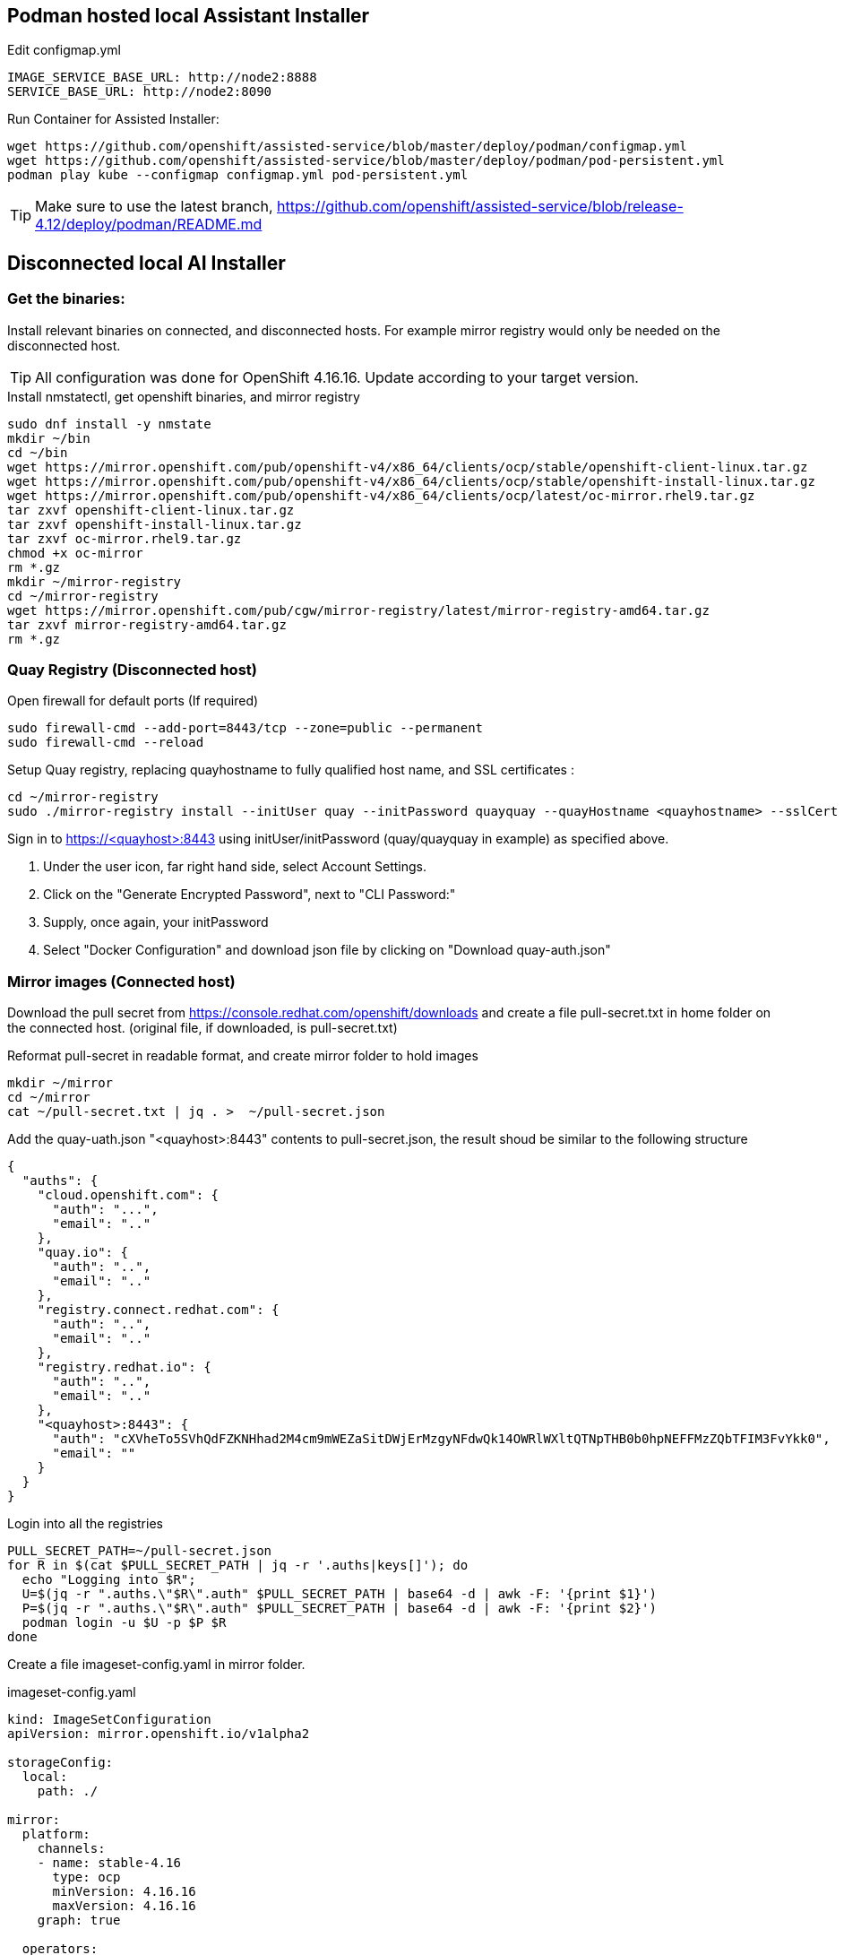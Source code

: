 == Podman hosted local Assistant Installer

.Edit configmap.yml
----
IMAGE_SERVICE_BASE_URL: http://node2:8888
SERVICE_BASE_URL: http://node2:8090
----


.Run Container for Assisted Installer:
----
wget https://github.com/openshift/assisted-service/blob/master/deploy/podman/configmap.yml
wget https://github.com/openshift/assisted-service/blob/master/deploy/podman/pod-persistent.yml
podman play kube --configmap configmap.yml pod-persistent.yml 
----

TIP: Make sure to use the latest branch, https://github.com/openshift/assisted-service/blob/release-4.12/deploy/podman/README.md


== Disconnected local AI Installer

=== Get the binaries:

Install relevant binaries on connected, and disconnected hosts. For example mirror registry would only be needed on the disconnected host. 

TIP: All configuration was done for OpenShift 4.16.16. Update according to your target version.

.Install nmstatectl, get openshift binaries, and mirror registry
----
sudo dnf install -y nmstate
mkdir ~/bin
cd ~/bin
wget https://mirror.openshift.com/pub/openshift-v4/x86_64/clients/ocp/stable/openshift-client-linux.tar.gz 
wget https://mirror.openshift.com/pub/openshift-v4/x86_64/clients/ocp/stable/openshift-install-linux.tar.gz
wget https://mirror.openshift.com/pub/openshift-v4/x86_64/clients/ocp/latest/oc-mirror.rhel9.tar.gz
tar zxvf openshift-client-linux.tar.gz
tar zxvf openshift-install-linux.tar.gz
tar zxvf oc-mirror.rhel9.tar.gz
chmod +x oc-mirror
rm *.gz
mkdir ~/mirror-registry
cd ~/mirror-registry
wget https://mirror.openshift.com/pub/cgw/mirror-registry/latest/mirror-registry-amd64.tar.gz
tar zxvf mirror-registry-amd64.tar.gz
rm *.gz
----

=== Quay Registry (Disconnected host)

.Open firewall for default ports (If required)
----
sudo firewall-cmd --add-port=8443/tcp --zone=public --permanent
sudo firewall-cmd --reload
----

.Setup Quay registry, replacing quayhostname to fully qualified host name, and SSL certificates :
----
cd ~/mirror-registry
sudo ./mirror-registry install --initUser quay --initPassword quayquay --quayHostname <quayhostname> --sslCert ~/certs/cert.pem --sslKey ~/certs/privkey.pem
----

Sign in to https://<quayhost>:8443 using initUser/initPassword (quay/quayquay in example) as specified above.

. Under the user icon, far right hand side, select Account Settings.
. Click on the "Generate Encrypted Password", next to "CLI Password:"
. Supply, once again, your initPassword
. Select "Docker Configuration" and download json file by clicking on "Download quay-auth.json"



=== Mirror images (Connected host)

Download the pull secret from https://console.redhat.com/openshift/downloads and create a file pull-secret.txt in home folder on the connected host. (original file, if downloaded, is pull-secret.txt)

.Reformat pull-secret in readable format, and create mirror folder to hold images
----
mkdir ~/mirror
cd ~/mirror
cat ~/pull-secret.txt | jq . >  ~/pull-secret.json
----

.Add the quay-uath.json "<quayhost>:8443" contents to pull-secret.json, the result shoud be similar to the following structure
----
{
  "auths": {
    "cloud.openshift.com": {
      "auth": "...",
      "email": ".."
    },
    "quay.io": {
      "auth": "..",
      "email": ".."
    },
    "registry.connect.redhat.com": {
      "auth": "..",
      "email": ".."
    },
    "registry.redhat.io": {
      "auth": "..",
      "email": ".."
    },
    "<quayhost>:8443": {
      "auth": "cXVheTo5SVhQdFZKNHhad2M4cm9mWEZaSitDWjErMzgyNFdwQk14OWRlWXltQTNpTHB0b0hpNEFFMzZQbTFIM3FvYkk0",
      "email": ""
    }
  }
}

----

.Login into all the registries
----
PULL_SECRET_PATH=~/pull-secret.json
for R in $(cat $PULL_SECRET_PATH | jq -r '.auths|keys[]'); do
  echo "Logging into $R";
  U=$(jq -r ".auths.\"$R\".auth" $PULL_SECRET_PATH | base64 -d | awk -F: '{print $1}')
  P=$(jq -r ".auths.\"$R\".auth" $PULL_SECRET_PATH | base64 -d | awk -F: '{print $2}')
  podman login -u $U -p $P $R
done
----

Create a file imageset-config.yaml in mirror folder.

.imageset-config.yaml
----
kind: ImageSetConfiguration
apiVersion: mirror.openshift.io/v1alpha2

storageConfig:
  local:
    path: ./

mirror:
  platform:
    channels:
    - name: stable-4.16
      type: ocp
      minVersion: 4.16.16
      maxVersion: 4.16.16
    graph: true

  operators:
  - catalog: registry.redhat.io/redhat/redhat-operator-index:v4.16
    packages:
    - name: kubevirt-hyperconverged
      channels:
      - name: stable
        minVersion: 4.16.3
    - name: mtv-operator
      channels:
        - name: release-v2.7
    - name: local-storage-operator
      channels:
        - name: stable
    - name: lvms-operator
      channels:
        - name: stable-4.16
    - name: kubernetes-nmstate-operator
      channels:
      - name: stable

    - name: web-terminal
      channels:
      - name: fast

    - name: cincinnati-operator
      channels:
        - name: v1

  additionalImages:
  - name: quay.io/edge-infrastructure/assisted-installer-agent:latest
  - name: quay.io/edge-infrastructure/assisted-installer:latest
  - name: quay.io/edge-infrastructure/assisted-installer-controller:latest
  - name: quay.io/sclorg/postgresql-12-c8s:latest
  - name: quay.io/edge-infrastructure/assisted-image-service:latest
  - name: quay.io/edge-infrastructure/assisted-service:latest
  - name: quay.io/edge-infrastructure/assisted-installer-ui:latest
----

NOTE: To get a list of operator names, based on channel, and version number:  
----
# Get all the channels
oc-mirror list releases --version 4.16 --channels
# For stable-4.16 Channel list operators
oc-mirror list operators --version 4.16 --channel stable-4.16 --catalogs --catalog registry.redhat.io/redhat/redhat-operator-index:v4.16
# For operator kubevirt-hyperconverged get versions
oc-mirror list operators --version 4.16 --channel stable --package kubevirt-hyperconverged --catalog registry.redhat.io/redhat/redhat-operator-index:v4.16
----

.Mirror images
----
cd ~/mirror
mkdir data
oc mirror --config=imageset-config.yaml file://./data
----

.Locate the output tar file, as indicated in the log output
----
info: Mirroring completed in 2m50.81s (74.89MB/s)
Creating archive /home/openshift/mirror/data/mirror_seq1_000000.tar
----

Move the tar file to disconnected host, including the pull-secret.json as created above.

=== Direct Mirroring (Disconnect host/Connected host)

NOTE: If Quay is accessible directly from connected host, then mirror can be done directly to Quay registry, without the export/import steps.

NOTE: The CA for Quay must be setup as a trusted CA. In the following example it is a Let's Encrypt fullchain.pem
----
sudo cp -v fullchain.pem /etc/pki/ca-trust/source/anchors/
sudo update-ca-trust
----

.Rerun the podman login script
----
PULL_SECRET_PATH=~/pull-secret.json
for R in $(cat $PULL_SECRET_PATH | jq -r '.auths|keys[]'); do
  echo "Logging into $R";
  U=$(jq -r ".auths.\"$R\".auth" $PULL_SECRET_PATH | base64 -d | awk -F: '{print $1}')
  P=$(jq -r ".auths.\"$R\".auth" $PULL_SECRET_PATH | base64 -d | awk -F: '{print $2}')
  podman login -u $U -p $P $R
done
----

.Direct Mirroring to Quay
----
oc mirror --config=imageset-config.yaml docker://<quayhost>:8443/416-mirror
----

=== Import mirror images (Disconnected host)

NOTE: The CA for Quay must be setup as a trusted CA. In the following example it is a Let's Encrypt fullchain.pem
----
sudo cp -v fullchain.pem /etc/pki/ca-trust/source/anchors/
sudo update-ca-trust
----

.Login into Quay registry
----
PULL_SECRET_PATH=~/pull-secret.json
for R in $(cat $PULL_SECRET_PATH | jq -r '.auths|keys[]'); do
  echo "Logging into $R";
  U=$(jq -r ".auths.\"$R\".auth" $PULL_SECRET_PATH | base64 -d | awk -F: '{print $1}')
  P=$(jq -r ".auths.\"$R\".auth" $PULL_SECRET_PATH | base64 -d | awk -F: '{print $2}')
  podman login -u $U -p $P $R
done
----

NOTE: Ignore the errors that logins failed for repositories, leave the non-reachable repositories in the pull-secret, as a safe guard in case you need to connect cluster at a later stage for troubleshooting, or decides to bring the cluster into a connect state.

.Import images into specified Organization in Quay
----
oc mirror --from=./mirror_seq1_000000.tar docker://<quayhost>:8443/416-mirror 
----


=== Create an HTTP server to host RHCOS images (Disconnected host)

Create a web server or use an existing web server to host the required RHCOS image(s).

.Creating a NGINX installation, and hosting RHCOS:
----
sudo dnf install -y nginx
sudo mkdir -p /usr/share/nginx/html/pub/openshift-v4/dependencies/rhcos/4.16/4.16.3
cd /usr/share/nginx/html/pub/openshift-v4/dependencies/rhcos/4.16/4.16.3
#sudo wget https://mirror.openshift.com/pub/openshift-v4/dependencies/rhcos/4.16/4.16.3/rhcos-4.16.3-x86_64-live.x86_64.iso
#sudo wget https://mirror.openshift.com/pub/openshift-v4/dependencies/rhcos/4.16/4.16.3/sha256sum.txt
# Move iso and sha256sum to serving directory, sourced from above URLs
sudo firewall-cmd --permanent --add-port={80/tcp,443/tcp}
sudo firewall-cmd --reload
sudo systemctl enable nginx --now

----

.Create a working directory, and get the required yaml files for configuration:
----
mkdir ~/ai
cd ~/ai
#wget https://github.com/openshift/assisted-service/raw/refs/heads/release-4.16/deploy/podman/configmap-disconnected.yml
#wget https://github.com/openshift/assisted-service/raw/refs/heads/release-4.16/deploy/podman/pod-persistent-disconnected.yml
# Move yml files in ~/ai directory sourced from above URLs
----

.Create a registry.conf to reflect mirror
----
unqualified-search-registries = ["registry.access.redhat.com", "docker.io"]
[[registry]]
   prefix = ""
   location = "quay.io/openshift-release-dev/ocp-release"
   mirror-by-digest-only = true
   [[registry.mirror]]
   location = "<quayhost>:8443/416-mirror/openshift4"
[[registry]]
   prefix = ""
   location = "quay.io/openshift-release-dev/ocp-v4.0-art-dev"
   mirror-by-digest-only = true
   [[registry.mirror]]
   location = "<quayhost>:8443/416-mirror/openshift4"
----

Edit configmap-disconnected.yml

Change the following:

. IMAGE_SERVICE_BASE_URL - http://:8888

. SERVICE_BASE_URL - http://:8090

. RELEASE_IMAGES - '[{"openshift_version":"4.10","cpu_architecture":"x86_64","cpu_architectures":["x86_64"],"url":"quay.io/openshift-release-dev/ocp-release:4.16.16-x86_64","version":"4.16.16","default":true}]'

. OS_IMAGES - '[{"openshift_version":"4.10","cpu_architecture":"x86_64","url":"http://<disconnected nginx>/pub/openshift-v4/dependencies/rhcos/4.16/4.16.3/rhcos-4.16.3-x86_64-live.x86_64.iso","version":"410.84.202205191234-0"}]'

. AGENT_DOCKER_IMAGE - <quayhost>:8443/416-mirror/edge-infrastructure/assisted-installer-agent:latest

. CONTROLLER_IMAGE - <quayhost>:8443/416-mirror/edge-infrastructure/assisted-installer-controller:latest

. INSTALLER_IMAGE - <quayhost>:8443/416-mirror/edge-infrastructure/assisted-installer:latest

Save the file.

.Run AI installer
----
podman play kube --configmap configmap-disconnected.yml pod-persistent-disconnected.yml
# startup can be slower when the VM is not connected to the internet
sudo firewall-cmd --permanent --add-port={8090/tcp,8080/tcp,8888/tcp}
sudo firewall-cmd --reload
----
